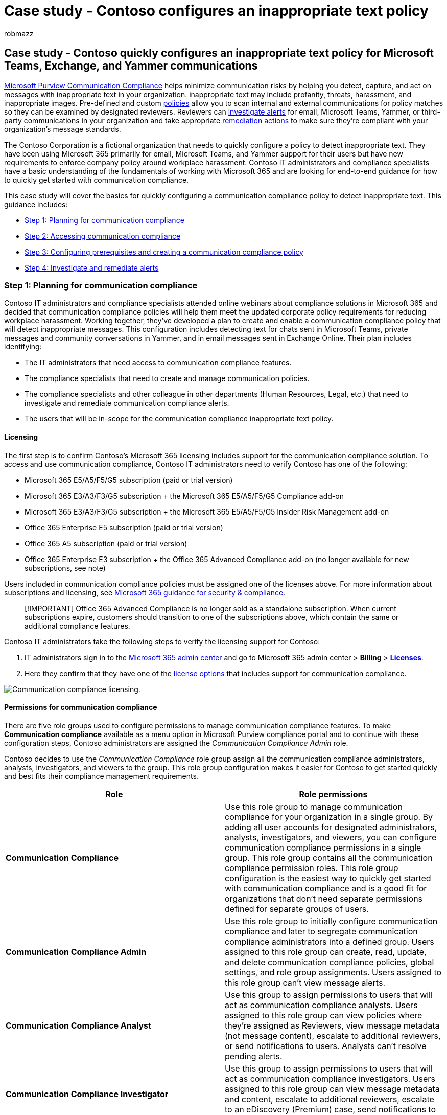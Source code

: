 = Case study - Contoso configures an inappropriate text policy
:audience: Admin
:author: robmazz
:description: A case study for Contoso and how they quickly configure a communication compliance policy to detect inappropriate text in Microsoft Teams, Exchange Online, and Yammer communications.
:f1.keywords: ["NOCSH"]
:f1_keywords: ["ms.o365.cc.SupervisoryReview"]
:keywords: Microsoft 365, Microsoft Purview, compliance, communication compliance
:manager: laurawi
:ms.author: robmazz
:ms.collection: ["tier1", "M365-security-compliance"]
:ms.custom: ["admindeeplinkMAC", "admindeeplinkCOMPLIANCE", "admindeeplinkEXCHANGE"]
:ms.localizationpriority: medium
:ms.service: O365-seccomp
:ms.topic: article
:search.appverid: ["MET150", "MOE150"]

== Case study - Contoso quickly configures an inappropriate text policy for Microsoft Teams, Exchange, and Yammer communications

link:/microsoft-365/compliance/communication-compliance[Microsoft Purview Communication Compliance] helps minimize communication risks by helping you detect, capture, and act on messages with inappropriate text in your organization.
inappropriate text may include profanity, threats, harassment, and inappropriate images.
Pre-defined and custom link:/microsoft-365/compliance/communication-compliance-policies[policies] allow you to scan internal and external communications for policy matches so they can be examined by designated reviewers.
Reviewers can link:/microsoft-365/compliance/communication-compliance-investigate-remediate#investigate-alerts[investigate alerts] for email, Microsoft Teams, Yammer, or third-party communications in your organization and take appropriate link:/microsoft-365/compliance/communication-compliance-investigate-remediate#remediate-alerts[remediation actions] to make sure they're compliant with your organization's message standards.

The Contoso Corporation is a fictional organization that needs to quickly configure a policy to detect inappropriate text.
They have been using Microsoft 365 primarily for email, Microsoft Teams, and Yammer support for their users but have new requirements to enforce company policy around workplace harassment.
Contoso IT administrators and compliance specialists have a basic understanding of the fundamentals of working with Microsoft 365 and are looking for end-to-end guidance for how to quickly get started with communication compliance.

This case study will cover the basics for quickly configuring a communication compliance policy to detect inappropriate text.
This guidance includes:

* <<step-1-planning-for-communication-compliance,Step 1: Planning for communication compliance>>
* <<step-2-accessing-communication-compliance,Step 2: Accessing communication compliance>>
* <<step-3-configuring-prerequisites-and-creating-a-communication-compliance-policy,Step 3: Configuring prerequisites and creating a communication compliance policy>>
* <<step-4-investigate-and-remediate-alerts,Step 4: Investigate and remediate alerts>>

=== Step 1: Planning for communication compliance

Contoso IT administrators and compliance specialists attended online webinars about compliance solutions in Microsoft 365 and decided that communication compliance policies will help them meet the updated corporate policy requirements for reducing workplace harassment.
Working together, they've developed a plan to create and enable a communication compliance policy that will detect inappropriate messages.
This configuration includes detecting text for chats sent in Microsoft Teams, private messages and community conversations in Yammer, and in email messages sent in Exchange Online.
Their plan includes identifying:

* The IT administrators that need access to communication compliance features.
* The compliance specialists that need to create and manage communication policies.
* The compliance specialists and other colleague in other departments (Human Resources, Legal, etc.) that need to investigate and remediate communication compliance alerts.
* The users that will be in-scope for the communication compliance inappropriate text policy.

==== Licensing

The first step is to confirm Contoso's Microsoft 365 licensing includes support for the communication compliance solution.
To access and use communication compliance, Contoso IT administrators need to verify Contoso has one of the following:

* Microsoft 365 E5/A5/F5/G5 subscription (paid or trial version)
* Microsoft 365 E3/A3/F3/G5 subscription + the Microsoft 365 E5/A5/F5/G5 Compliance add-on
* Microsoft 365 E3/A3/F3/G5 subscription + the Microsoft 365 E5/A5/F5/G5 Insider Risk Management add-on
* Office 365 Enterprise E5 subscription (paid or trial version)
* Office 365 A5 subscription (paid or trial version)
* Office 365 Enterprise E3 subscription + the Office 365 Advanced Compliance add-on (no longer available for new subscriptions, see note)

Users included in communication compliance policies must be assigned one of the licenses above.
For more information about subscriptions and licensing, see link:/office365/servicedescriptions/microsoft-365-service-descriptions/microsoft-365-tenantlevel-services-licensing-guidance/microsoft-365-security-compliance-licensing-guidance#communication-compliance[Microsoft 365 guidance for security & compliance].

____
[!IMPORTANT] Office 365 Advanced Compliance is no longer sold as a standalone subscription.
When current subscriptions expire, customers should transition to one of the subscriptions above, which contain the same or additional compliance features.
____

Contoso IT administrators take the following steps to verify the licensing support for Contoso:

. IT administrators sign in to the https://admin.microsoft.com[Microsoft 365 admin center] and go to Microsoft 365 admin center > *Billing* > https://go.microsoft.com/fwlink/p/?linkid=842264[*Licenses*].
. Here they confirm that they have one of the link:/microsoft-365/compliance/communication-compliance-configure#subscriptions-and-licensing[license options] that includes support for communication compliance.

image::../media/communication-compliance-case-licenses.png[Communication compliance licensing.]

==== Permissions for communication compliance

There are five role groups used to configure permissions to manage communication compliance features.
To make *Communication compliance* available as a menu option in Microsoft Purview compliance portal and to continue with these configuration steps, Contoso administrators are assigned the _Communication Compliance Admin_ role.

Contoso decides to use the _Communication Compliance_ role group assign all the communication compliance administrators, analysts, investigators, and viewers  to the group.
This role group configuration makes it easier for Contoso to get started quickly and best fits their compliance management requirements.

|===
| *Role* | *Role permissions*

| *Communication Compliance*
| Use this role group to manage communication compliance for your organization in a single group.
By adding all user accounts for designated administrators, analysts, investigators, and viewers, you can configure communication compliance permissions in a single group.
This role group contains all the communication compliance permission roles.
This role group configuration is the easiest way to quickly get started with communication compliance and is a good fit for organizations that don't need separate permissions defined for separate groups of users.

| *Communication Compliance Admin*
| Use this role group to initially configure communication compliance and later to segregate communication compliance administrators into a defined group.
Users assigned to this role group can create, read, update, and delete communication compliance policies, global settings, and role group assignments.
Users assigned to this role group can't view message alerts.

| *Communication Compliance Analyst*
| Use this group to assign permissions to users that will act as communication compliance analysts.
Users assigned to this role group can view policies where they're assigned as Reviewers, view message metadata (not message content), escalate to additional reviewers, or send notifications to users.
Analysts can't resolve pending alerts.

| *Communication Compliance Investigator*
| Use this group to assign permissions to users that will act as communication compliance investigators.
Users assigned to this role group can view message metadata and content, escalate to additional reviewers, escalate to an eDiscovery (Premium) case, send notifications to users, and resolve the alert.

| *Communication Compliance Viewer*
| Use this group to assign permissions to users that will manage communication reports.
Users assigned to this role group can access all reporting widgets on the communication compliance home page and can view all communication compliance reports.
|===

. Contoso IT administrators sign into the https://compliance.microsoft.com/permissions[Microsoft Purview compliance portal] permissions page using credentials for a global administrator account and select the link to view and manage roles in Microsoft 365.
. In the Microsoft Purview compliance portal, they go to https://go.microsoft.com/fwlink/p/?linkid=2173597[*Permissions*] and select the link to view and manage roles in Office 365.
. The administrators select the _Communication Compliance_ role group, then select *Edit role group*.
. The administrators select *Choose members* from the left navigation pane, then select *Edit*.
. They select *Add* and then select the checkbox for all Contoso users that will manage communication compliance, investigate, and review alerts.
. The administrators select *Add*, then select *Done*.
. They select *Save* to add Contoso users to the role group.
They select *Close* to complete the steps.

=== Step 2: Accessing communication compliance

After configuring the permissions for communication compliance, Contoso IT administrators and compliance specialists assigned to the Communication Compliance role group can access the communication compliance solution in Microsoft Purview.
Contoso IT administrators and compliance specialists have several ways to access communication compliance and get started creating a new policy:

* Starting directly from the communication compliance solution
* Starting from the Microsoft Purview compliance portal
* Starting from the Microsoft Purview solution catalog
* Starting from the Microsoft 365 admin center

==== Starting directly from the communication compliance solution

The quickest way to access the solution is to sign in directly to the https://compliance.microsoft.com/supervisoryreview[Communication compliance solution].
Using this link, Contoso IT administrators and compliance specialists will be directed to the communication compliance home page where you can quickly review the status of alerts and create new policies from the pre-defined templates.

image::../media/communication-compliance-home.png[Communication compliance home.]

==== Starting from the Microsoft Purview compliance portal

Another easy way for Contoso IT administrators and compliance specialists to access the communication compliance solution is to sign in directly to the https://compliance.microsoft.com[Microsoft Purview compliance portal].
After signing in, users simply need to select the *Show all* control to display all the compliance solutions, and then select the *Communication compliance* solution to get started.

image::../media/communication-compliance-compliance-portal.png[Compliance center.]

==== Starting from the Microsoft Purview solution catalog

Contoso IT administrators and compliance specialists could also choose to access the communication compliance solution by selecting the Microsoft Purview solution catalog.
By selecting *Catalog* in *Solutions* section of the left navigation while in the *Microsoft Purview compliance portal*, they can open the solution catalog listing all Microsoft Purview solutions.
Scrolling down to the *Insider risk management* section, Contoso IT administrators can select Communication compliance to get started.
Contoso IT administrators also decide to use the Show in navigation control to pin the communication compliance solution to the left-navigation pane for quicker access when they sign in going forward.

image::../media/m365-solution-catalog-home.png[Solution catalog.]

==== Starting from the Microsoft 365 admin center

To access communication compliance when starting from the Microsoft 365 admin center, Contoso IT administrators and compliance specialists sign in to the https://admin.microsoft.com[Microsoft 365 admin center] and go to https://compliance.microsoft.com[Microsoft Purview compliance portal]

image::../media/communication-compliance-case-compliance-link.png[Communication compliance link.]

This action opens the *Office 365 Security and Compliance center*, and they must select the link to the *Microsoft Purview compliance portal* provided in the banner at the top of the page.

image::../media/communication-compliance-case-scc.png[Office 365 security and compliance center.]

Once in the *Microsoft Purview compliance portal*, Contoso IT administrators select *Show all* to display the full list of compliance solutions.

image::../media/communication-compliance-case-show-all.png[Communication compliance menu.]

After selecting *Show all*, the Contoso IT administrators can access the communication compliance solution.

image::../media/communication-compliance-case-overview.png[Communication compliance overview.]

=== Step 3: Configuring prerequisites and creating a communication compliance policy

To get started with a communication compliance policy, there are several prerequisites that Contoso IT administrators need to configure before setting up the new policy to detect inappropriate text.
After these prerequisites have been completed, Contoso IT administrators and compliance specialists can configure the new policy, and compliance specialists can start investigation and remediating any generated alerts.

==== Enabling auditing in Microsoft 365

Communication compliance requires audit logs to show alerts and track remediation actions taken by reviewers.
The audit logs are a summary of all activities associated with a defined organizational policy or anytime there's a change to a communication compliance policy.

Contoso IT administrators review and complete the link:/microsoft-365/compliance/turn-audit-log-search-on-or-off[step-by-step instructions] to turn on auditing.
After they turn on auditing, a message is displayed that says the audit log is being prepared and that they can run a search in a couple of hours after the preparation is complete.
The Contoso IT administrators only have to do this action once.

==== Configuring Yammer tenant for Native Mode

Communication compliance requires that the Yammer tenant for an organization is in Native Mode to detect inappropriate text in private messages and public community conversations.

Contoso IT administrators make sure they review the information in the link:/yammer/configure-your-yammer-network/overview-native-mode[Overview of Yammer Native Mode in Microsoft 365 article] and follow the steps for running the migration tool in the link:/yammer/configure-your-yammer-network/native-mode[Configure your Yammer network for Native Mode for Microsoft 365] article.

==== Setting up a group for in-scope users

Contoso compliance specialists want to add all users to the communication policy that will detect inappropriate text.
They could decide to add each user account to the policy separately, but they've decided it's much easier and saves time to use an *All Users* distribution group for the users for this policy.

They need to create a new group to include all Contoso users, so they take the following steps:

. Contoso IT administrators IT sign in to the https://admin.microsoft.com[Microsoft 365 admin center] and go to Microsoft 365 admin center > *Groups* > https://go.microsoft.com/fwlink/p/?linkid=2052855[*Groups*].
. They select *Add a group* and complete the wizard to create a new _Microsoft 365 group_ or _Distribution group_.
+
image::../media/communication-compliance-case-all-employees.png[Groups.]

. After the new group is created, they need to add all Contoso users to the new group.
They open the https://outlook.office365.com/ecp[Exchange admin center] and navigate to *Exchange admin center* > *recipients* > https://go.microsoft.com/fwlink/?linkid=2183233[*Groups*].
The Contoso IT administrators select the Membership area and the new _All Employees_ group they created and select the *Edit* control to add all Contoso users to the new group in the wizard.
+
image::../media/communication-compliance-case-eac.png[Exchange admin center.]

==== Creating the policy to detect inappropriate text

With all the prerequisites completed, the IT administrators and the compliance specialists for Contoso are ready to configure the communication compliance policy to detect inappropriate text.
Using the new inappropriate text policy template, configuring this policy is simple and quick.

. The Contoso IT administrators and compliance specialists sign into the *Microsoft Purview compliance portal* and select *Communication compliance* from the left navigation pane.
This action opens the *Overview* dashboard that has quick links for communication compliance policy templates.
They choose the *Monitor for inappropriate text* template by selecting *Get started* for the template.
+
image::../media/communication-compliance-case-template.png[Communication compliance inappropriate text template.]

. On the policy template wizard, the Contoso IT administrators and compliance specialists work together to complete the three required fields: *Policy name*, *Users or groups to supervise*, and *Reviewers*.
. Since the policy wizard has already suggested a name for the policy, the IT administrators and compliance specialists decide to keep the suggested name and focus on the remaining fields.
They select the _All users_ group for the *Users or groups to supervise* field and select the compliance specialists that should investigate and remediate policy alerts for the *Reviewers* field.
The last step to configure the policy and start gathering alert information is to select *Create policy*.
+
image::../media/communication-compliance-case-wizard.png[Communication compliance inappropriate text wizard.]

=== Step 4: Investigate and remediate alerts

Now that the communication compliance policy to detect inappropriate text is configured, the next step for the Contoso compliance specialists will be to investigate and remediate any alerts generated by the policy.
It will take up to an hour for the policy to fully process communications in all the communication source channels and for alerts to show up in the *Alert dashboard*.

After alerts are generated, Contoso compliance specialists will follow the link:/microsoft-365/compliance/communication-compliance-investigate-remediate[workflow instructions] to investigate and remediate inappropriate text issues.
